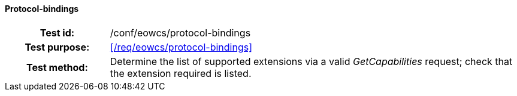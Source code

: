 ==== Protocol-bindings
[cols=">20h,<80d",width="100%"]
|===
|Test id: |/conf/eowcs/protocol-bindings
|Test purpose: |<</req/eowcs/protocol-bindings>>
|Test method:
a|
Determine the list of supported extensions via a valid _GetCapabilities_
request; check that the extension required is listed.
|===
